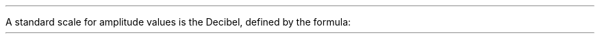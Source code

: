 .PP
A standard scale for amplitude values is the Decibel, defined by the formula:

.EQ
	P(dB) = 20.0 log10(x)
.EN

